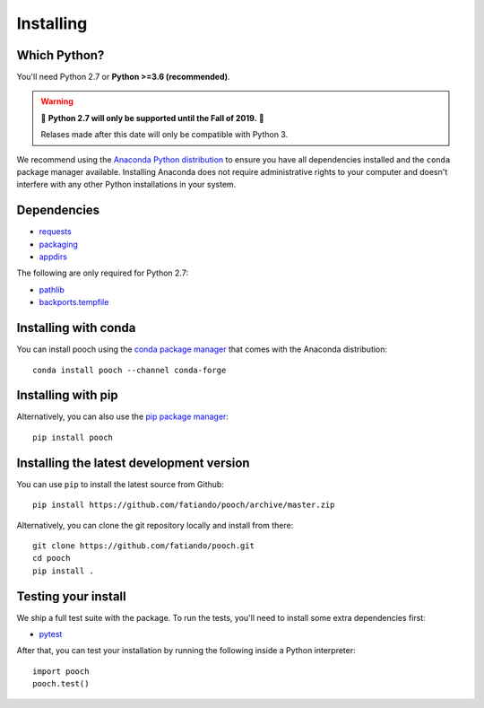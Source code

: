 .. _install:

Installing
==========

Which Python?
-------------

You'll need Python 2.7 or **Python >=3.6 (recommended)**.

.. warning::

   🚨 **Python 2.7 will only be supported until the Fall of 2019.** 🚨

   Relases made after this date will only be compatible with Python 3.

We recommend using the
`Anaconda Python distribution <https://www.anaconda.com/download>`__
to ensure you have all dependencies installed and the ``conda`` package manager
available.
Installing Anaconda does not require administrative rights to your computer and
doesn't interfere with any other Python installations in your system.


Dependencies
------------

* `requests <http://docs.python-requests.org/>`__
* `packaging <https://github.com/pypa/packaging>`__
* `appdirs <https://github.com/ActiveState/appdirs>`__

The following are only required for Python 2.7:

* `pathlib <https://pypi.org/project/pathlib/>`__
* `backports.tempfile <https://pypi.org/project/backports.tempfile/>`__


Installing with conda
---------------------

You can install pooch using the `conda package manager <https://conda.io/>`__ that
comes with the Anaconda distribution::

    conda install pooch --channel conda-forge


Installing with pip
-------------------

Alternatively, you can also use the `pip package manager
<https://pypi.org/project/pip/>`__::

    pip install pooch


Installing the latest development version
-----------------------------------------

You can use ``pip`` to install the latest source from Github::

    pip install https://github.com/fatiando/pooch/archive/master.zip

Alternatively, you can clone the git repository locally and install from there::

    git clone https://github.com/fatiando/pooch.git
    cd pooch
    pip install .


Testing your install
--------------------

We ship a full test suite with the package.
To run the tests, you'll need to install some extra dependencies first:

* `pytest <https://docs.pytest.org/>`__

After that, you can test your installation by running the following inside a Python
interpreter::

    import pooch
    pooch.test()
